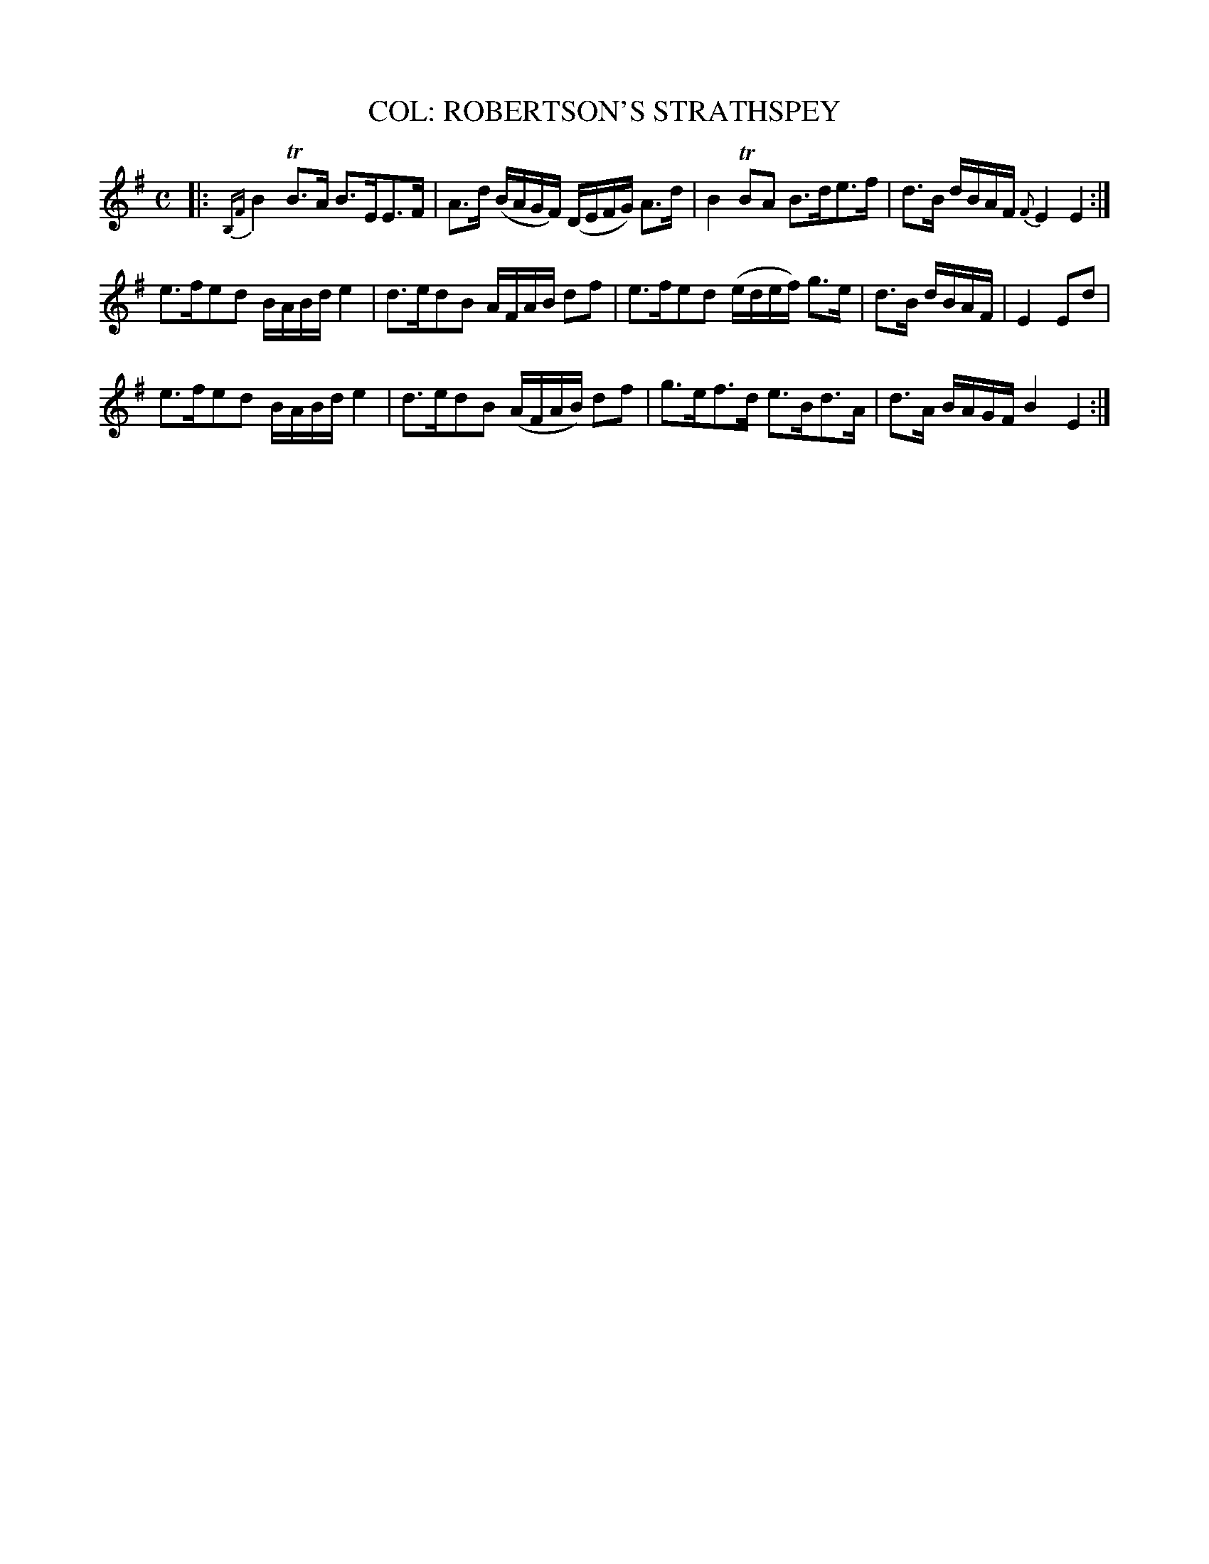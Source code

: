 X: 10342
T: COL: ROBERTSON'S STRATHSPEY
R: strathspey
B: "Edinburgh Repository of Music" v.1 p.34 #2
F: http://digital.nls.uk/special-collections-of-printed-music/pageturner.cfm?id=87776133
Z: 2015 John Chambers <jc:trillian.mit.edu>
N: The final E in the 1st strain was a 1/4 note; changed to fix the rhythm.
N: The 2nd strain has a final repeat but no initial repeat; not fixed.
M: C
L: 1/16
K: Em
|:\
{B,F}B4 TB3A B3EE3F | A3d (BAGF) (DEFG) A3d |\
B4 TB2A2 B3de3f | d3B dBAF {F}E4 E4 :|
e3fe2d2 BABd e4 | d3ed2B2 AFAB d2f2 |\
e3fe2d2 (edef) g3e | d3B dBAF | E4 E2d2 |
e3fe2d2 BABd e4 | d3ed2B2 (AFAB) d2f2 |\
g3ef3d e3Bd3A | d3A BAGF B4 E4 :|
